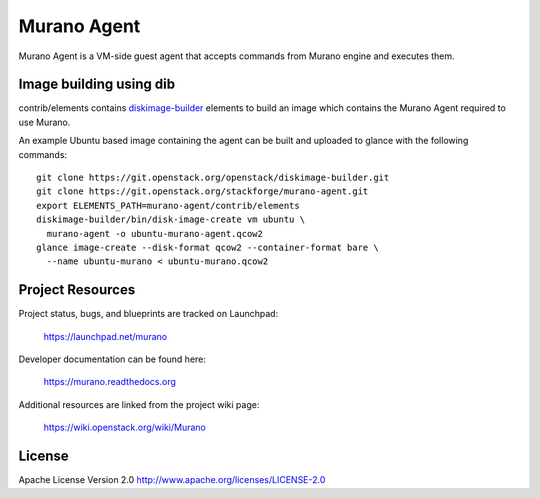 Murano Agent
============

Murano Agent is a VM-side guest agent that accepts commands from Murano engine
and executes them.

Image building using dib
------------------------

contrib/elements contains
`diskimage-builder <https://git.openstack.org/cgit/openstack/diskimage-builder>`_
elements to build an image which contains the Murano Agent required to use Murano.

An example Ubuntu based image containing the agent can be built and uploaded
to glance with the following commands:

::

  git clone https://git.openstack.org/openstack/diskimage-builder.git
  git clone https://git.openstack.org/stackforge/murano-agent.git
  export ELEMENTS_PATH=murano-agent/contrib/elements
  diskimage-builder/bin/disk-image-create vm ubuntu \
    murano-agent -o ubuntu-murano-agent.qcow2
  glance image-create --disk-format qcow2 --container-format bare \
    --name ubuntu-murano < ubuntu-murano.qcow2

Project Resources
-----------------

Project status, bugs, and blueprints are tracked on Launchpad:

  https://launchpad.net/murano

Developer documentation can be found here:

  https://murano.readthedocs.org

Additional resources are linked from the project wiki page:

  https://wiki.openstack.org/wiki/Murano

License
-------

Apache License Version 2.0 http://www.apache.org/licenses/LICENSE-2.0